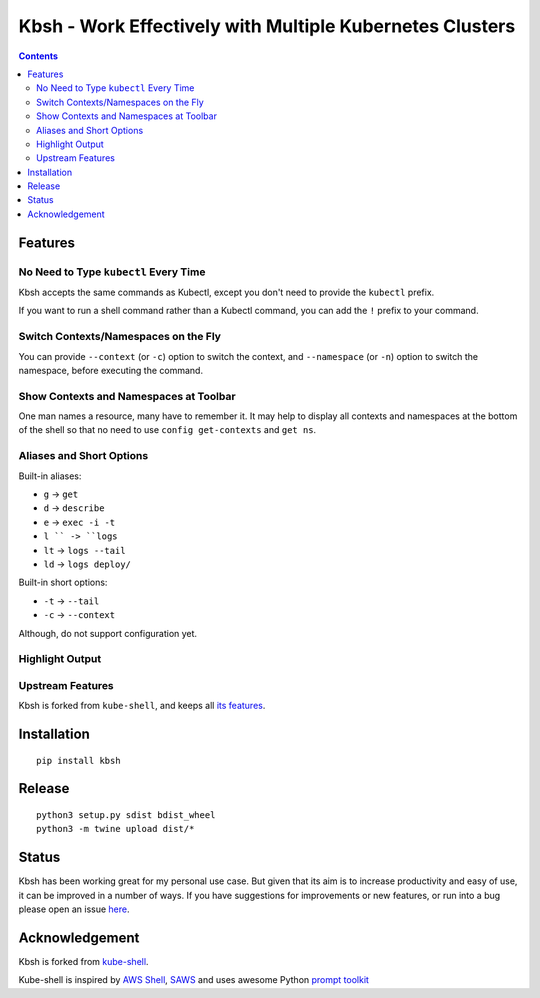 Kbsh - Work Effectively with Multiple Kubernetes Clusters
=========================================================

|PyPI version| |PyPI pyversions| |License|

.. contents::

Features
-------------------

No Need to Type ``kubectl`` Every Time
^^^^^^^^^^^^^^^^^^^^^^^^^^^^^^^^^^^^^^^^^^^^^^^^^^^^^^^^^^^^^^^^^^

Kbsh accepts the same commands as Kubectl, except you don't
need to provide the ``kubectl`` prefix.

.. image :: https://github.com/leizhag/kbsh/raw/master/docs/images/feat-prefix-free.png

If you want to run a shell command rather than a Kubectl
command, you can add the ``!`` prefix to your command.

.. image :: https://github.com/leizhag/kbsh/raw/master/docs/images/feat-non-kube-cmd.png

Switch Contexts/Namespaces on the Fly
^^^^^^^^^^^^^^^^^^^^^^^^^^^^^^^^^^^^^^^^^^^^^^^^^^^^^^

You can provide ``--context`` (or ``-c``) option to switch the context,
and ``--namespace`` (or ``-n``) option to switch the namespace, before executing
the command.

.. image :: https://github.com/leizhag/kbsh/raw/master/docs/images/feat-switch.png

Show Contexts and Namespaces at Toolbar
^^^^^^^^^^^^^^^^^^^^^^^^^^^^^^^^^^^^^^^^^^^^^

One man names a resource, many have to remember it. It may help to display all contexts
and namespaces at the bottom of the shell so that no need to use ``config get-contexts`` and
``get ns``.

.. image :: https://github.com/leizhag/kbsh/raw/master/docs/images/feat-all-ctx.png

Aliases and Short Options
^^^^^^^^^^^^^^^^^^^^^^^^^^^^^^

Built-in aliases:

- ``g`` -> ``get``
- ``d`` -> ``describe``
- ``e`` -> ``exec -i -t``
- ``l `` -> ``logs``
- ``lt`` -> ``logs --tail``
- ``ld`` -> ``logs deploy/``

Built-in short options:

- ``-t`` -> ``--tail``
- ``-c`` -> ``--context``

Although, do not support configuration yet.

.. image :: https://github.com/leizhag/kbsh/raw/master/docs/images/feat-alias.png

Highlight Output
^^^^^^^^^^^^^^^^^^^^^^^^^^^

.. image :: https://github.com/leizhag/kbsh/raw/master/docs/images/feat-highlight.png

Upstream Features
^^^^^^^^^^^^^^^^^^^

Kbsh is forked from ``kube-shell``, and keeps all `its features <https://github.com/cloudnativelabs/kube-shell#kube-shell-features>`_.

Installation
------------

::

    pip install kbsh

Release
-------

::

    python3 setup.py sdist bdist_wheel
    python3 -m twine upload dist/*

Status
------

Kbsh has been working great for my personal use case. But given that its aim is to increase
productivity and easy of use, it can be improved in a number of ways. If
you have suggestions for improvements or new features, or run into a bug
please open an issue
`here <https://github.com/leizhag/kbsh/issues>`__.

Acknowledgement
---------------

Kbsh is forked from `kube-shell <https://github.com/cloudnativelabs/kube-shell>`_.

Kube-shell is inspired by `AWS
Shell <https://github.com/awslabs/aws-shell>`__,
`SAWS <https://github.com/donnemartin/saws>`__ and uses awesome Python
`prompt
toolkit <https://github.com/jonathanslenders/python-prompt-toolkit>`__

.. |PyPI version| image:: https://badge.fury.io/py/kbsh.svg
   :target: https://badge.fury.io/py/kbsh
.. |PyPI pyversions| image:: https://img.shields.io/pypi/pyversions/ansicolortags.svg
   :target: https://pypi.python.org/pypi/kbsh/
.. |License| image:: http://img.shields.io/:license-apache-blue.svg
   :target: http://www.apache.org/licenses/LICENSE-2.0.html
